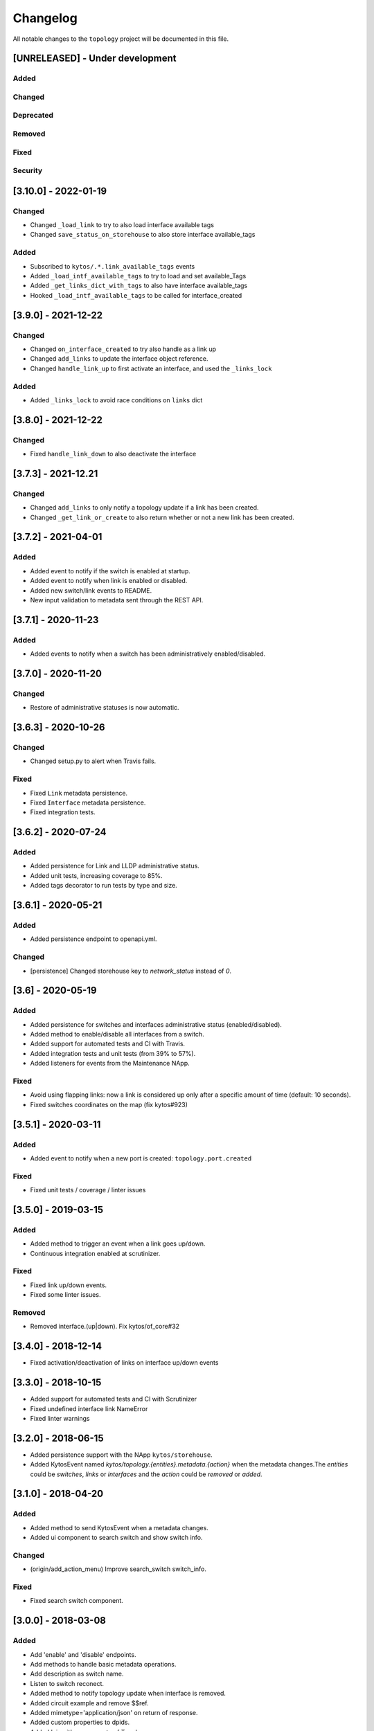 #########
Changelog
#########

All notable changes to the ``topology`` project will be documented in this file.

[UNRELEASED] - Under development
********************************
Added
=====

Changed
=======

Deprecated
==========

Removed
=======

Fixed
=====

Security
========

[3.10.0] - 2022-01-19
*********************

Changed
=======
- Changed ``_load_link`` to try to also load interface available tags
- Changed ``save_status_on_storehouse`` to also store interface available_tags

Added
=====
- Subscribed to ``kytos/.*.link_available_tags`` events
- Added ``_load_intf_available_tags`` to try to load and set available_Tags
- Added ``_get_links_dict_with_tags`` to also have interface available_tags
- Hooked ``_load_intf_available_tags`` to be called for interface_created

[3.9.0] - 2021-12-22
********************

Changed
=======
- Changed ``on_interface_created`` to try also handle as a link up
- Changed ``add_links`` to update the interface object reference.
- Changed ``handle_link_up`` to first activate an interface, and used the ``_links_lock``

Added
=====
- Added ``_links_lock`` to avoid race conditions on ``links`` dict


[3.8.0] - 2021-12-22
********************

Changed
=======
- Fixed ``handle_link_down`` to also deactivate the interface

[3.7.3] - 2021-12.21
********************

Changed
=======
- Changed ``add_links`` to only notify a topology update if a link has been created. 
- Changed ``_get_link_or_create`` to also return whether or not a new link has been created.


[3.7.2] - 2021-04-01
********************

Added
=====
- Added event to notify if the switch is enabled at startup.
- Added event to notify when link is enabled or disabled.
- Added new switch/link events to README.
- New input validation to metadata sent through the REST API.


[3.7.1] - 2020-11-23
********************

Added
=====
- Added events to notify when a switch has been administratively
  enabled/disabled.


[3.7.0] - 2020-11-20
********************

Changed
=======
- Restore of administrative statuses is now automatic.

[3.6.3] - 2020-10-26
********************

Changed
=======
- Changed setup.py to alert when Travis fails.

Fixed
=====
- Fixed ``Link`` metadata persistence.
- Fixed ``Interface`` metadata persistence.
- Fixed integration tests.


[3.6.2] - 2020-07-24
********************

Added
=====
- Added persistence for Link and LLDP administrative status.
- Added unit tests, increasing coverage to 85%.
- Added tags decorator to run tests by type and size.


[3.6.1] - 2020-05-21
********************

Added
=====
- Added persistence endpoint to openapi.yml.

Changed
=======
- [persistence] Changed storehouse key to `network_status` instead of `0`.


[3.6] - 2020-05-19
******************

Added
=====
- Added persistence for switches and interfaces administrative
  status (enabled/disabled).
- Added method to enable/disable all interfaces from a switch.
- Added support for automated tests and CI with Travis.
- Added integration tests and unit tests (from 39% to 57%).
- Added listeners for events from the Maintenance NApp.

Fixed
=====
- Avoid using flapping links: now a link is considered up only
  after a specific amount of time (default: 10 seconds).
- Fixed switches coordinates on the map (fix kytos#923)


[3.5.1] - 2020-03-11
********************

Added
=====
- Added event to notify when a new port is created: ``topology.port.created``

Fixed
=====
- Fixed unit tests / coverage / linter issues


[3.5.0] - 2019-03-15
********************

Added
=====
- Added method to trigger an event when a link goes up/down.
- Continuous integration enabled at scrutinizer.

Fixed
=====
- Fixed link up/down events.
- Fixed some linter issues.

Removed
=======
- Removed interface.(up|down). Fix kytos/of_core#32

[3.4.0] - 2018-12-14
*********************

- Fixed activation/deactivation of links on interface up/down events

[3.3.0] - 2018-10-15
********************

- Added support for automated tests and CI with Scrutinizer
- Fixed undefined interface link NameError
- Fixed linter warnings

[3.2.0] - 2018-06-15
********************
- Added persistence support with the NApp ``kytos/storehouse``.
- Added KytosEvent named `kytos/topology.{entities}.metadata.{action}` when the
  metadata changes.The `entities` could be `switches`, `links` or `interfaces`
  and the `action` could be `removed` or `added`.

[3.1.0] - 2018-04-20
********************
Added
=====
- Added method to send KytosEvent when a metadata changes.
- Added ui component to search switch and show switch info.

Changed
=======
- (origin/add_action_menu) Improve search_switch switch_info.

Fixed
=====
- Fixed search switch component.

[3.0.0] - 2018-03-08
********************
Added
=====
- Add 'enable' and 'disable' endpoints.
- Add methods to handle basic metadata operations.
- Add description as switch name.
- Listen to switch reconect.
- Added method to notify topology update when interface is removed.
- Added circuit example and remove $$ref.
- Added mimetype='application/json' on return of response.
- Added custom properties to dpids.
- Added 'circuit' as a property of Topology.
- Added custom property definition for circuits.

Changed
=======
- Change endpoints to represent new topology model.
- Change how the NApp deals with events.
- Change 'links' dictionary keys.
- Change LINKS to CIRCUITS in settings.
- Change custom_properties to be a dict in openapi.

Removed
=======
- Removed links from topology.
- Removed unnecessary code.
- Removed unavailable elements from the topology.
- Remove host from topology.

Fixed
=====
- Fixed topology event and link serialization.
- Fixed somes typo.

[2.0.0] - 2017-10-23
******************************************

Added
======
- Added api version.
- Added interface from openapi.yml.

Changed
=======
- Change aliases to circuits in the output json.

Fixed
=====
- Fixed when custom_links_path does not exists.
- Remove "lists" models from openapi.yml.

[1.0.0] - 2017-10-23
******************************************
Added
=====

- Added model for Topology classes/entities.
- Added topology events.
- Added method that listen to reachable.mac.
- Added method to getting port alias from port properties
- Added aliases to Port and Device.
- Added NApp dependencies.
- Added Rest API section.
- Added NApp dependencies.
- Added openapi.yml file to document the rest endpoint.
- Added a method to remove a port from a device.
- Added listener of new created switches.
- Added method to notify about topology updates.
- Added REST endpoints.
- Handle event to set an interface as NNI.
- Handle port deleted event.
- Handle modified port event.
- Handle new port added on a device.
